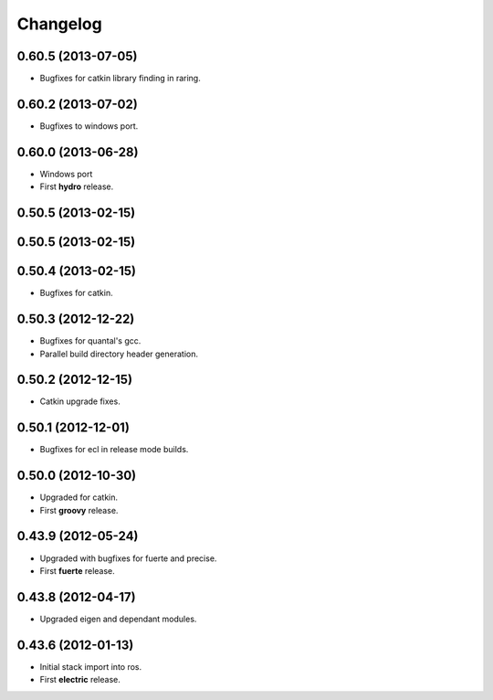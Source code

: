 ^^^^^^^^^
Changelog
^^^^^^^^^

0.60.5 (2013-07-05)
-------------------

* Bugfixes for catkin library finding in raring.

0.60.2 (2013-07-02)
-------------------

* Bugfixes to windows port.

0.60.0 (2013-06-28)
-------------------

* Windows port
* First **hydro** release.

0.50.5 (2013-02-15) 
-------------------

0.50.5 (2013-02-15) 
-------------------

0.50.4 (2013-02-15) 
-------------------

* Bugfixes for catkin.

0.50.3 (2012-12-22) 
-------------------

* Bugfixes for quantal's gcc.
* Parallel build directory header generation.

0.50.2 (2012-12-15) 
-------------------

* Catkin upgrade fixes.

0.50.1 (2012-12-01) 
-------------------

* Bugfixes for ecl in release mode builds.

0.50.0 (2012-10-30) 
-------------------

* Upgraded for catkin.
* First **groovy** release.

0.43.9 (2012-05-24) 
-------------------

* Upgraded with bugfixes for fuerte and precise.
* First **fuerte** release.

0.43.8 (2012-04-17) 
-------------------

* Upgraded eigen and dependant modules.

0.43.6 (2012-01-13) 
-------------------

* Initial stack import into ros.
* First **electric** release.



